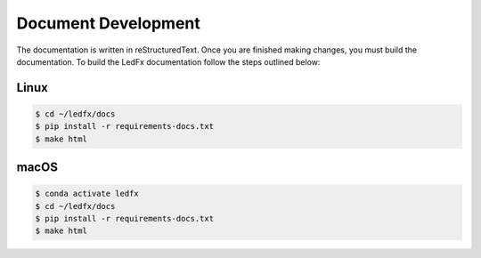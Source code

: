 --------------------------
   Document Development
--------------------------

The documentation is written in reStructuredText. Once you are finished
making changes, you must build the documentation. To build the LedFx
documentation follow the steps outlined below:

Linux
-------

.. code:: bash

    $ cd ~/ledfx/docs
    $ pip install -r requirements-docs.txt
    $ make html

macOS
-------

.. code:: bash

    $ conda activate ledfx
    $ cd ~/ledfx/docs
    $ pip install -r requirements-docs.txt
    $ make html


.. Extensions used by sphinx

.. _sphinx.ext.autodoc: https://www.sphinx-doc.org/en/master/usage/extensions/autodoc.html
.. _sphinx.ext.githubpages: https://www.sphinx-doc.org/en/master/usage/extensions/githubpages.html
.. _sphinxcontrib.httpdomain: https://sphinxcontrib-httpdomain.readthedocs.io/en/stable/
.. _sphinx_rtd_theme: https://sphinx-rtd-theme.readthedocs.io/en/latest/index.html
